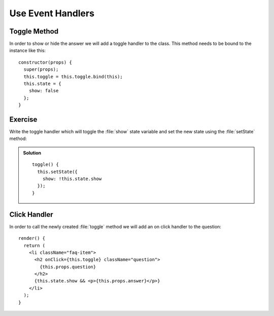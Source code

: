 .. _event_handlers-label:

==================
Use Event Handlers
==================

Toggle Method
=============

In order to show or hide the answer we will add a toggle handler to the class.
This method needs to be bound to the instance like this:

::

    constructor(props) {
      super(props);
      this.toggle = this.toggle.bind(this);
      this.state = {
        show: false
      };
    }

Exercise
========

Write the toggle handler which will toggle the :file:`show` state variable and
set the new state using the :file:`setState` method:

..  admonition:: Solution
    :class: toggle

    ::

        toggle() {
          this.setState({
            show: !this.state.show
          });
        }

Click Handler
=============

In order to call the newly created :file:`toggle` method we will add an on click
handler to the question:

::

    render() {
      return (
        <li className="faq-item">
          <h2 onClick={this.toggle} className="question">
            {this.props.question}
          </h2>
          {this.state.show && <p>{this.props.answer}</p>}
        </li>
      );
    }
